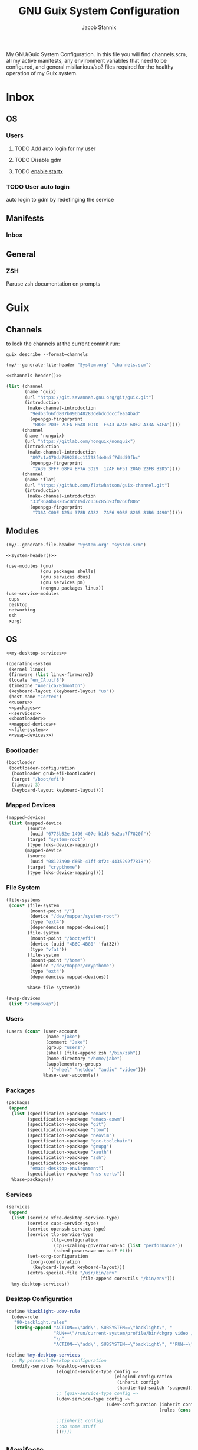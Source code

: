 #+TITLE: GNU Guix System Configuration
#+AUTHOR: Jacob Stannix
#+PROPERTY: header-args :tangle config/.config/guix/system.scm
My GNU/Guix System Configuration. In this file you will find channels.scm, all my active manifests, any environment variables that need to be configured, and general misilanious/sp? files required for the healthy operation of my Guix system.
* Inbox
** OS
*** Users
**** TODO Add auto login  for my user
**** TODO Disable gdm
**** TODO [[info:guix#X Window][enable startx]]
*** TODO User auto login
auto login to gdm by redefinging the service
** Manifests
*** Inbox
** General
*** ZSH
Paruse zsh documentation on prompts
* Guix
** Channels

to lock the channels at the current commit run:
#+begin_src shell :tangle no
  guix describe --format=channels
#+end_src

#+NAME: channels-header
#+begin_src emacs-lisp :tangle no
  (my/--generate-file-header "System.org" "channels.scm")
#+end_src

#+begin_src scheme :tangle config/.config/guix/channels.scm :noweb yes
  <<channels-header()>>

  (list (channel
         (name 'guix)
         (url "https://git.savannah.gnu.org/git/guix.git")
         (introduction
          (make-channel-introduction
           "9edb3f66fd807b096b48283debdcddccfea34bad"
           (openpgp-fingerprint
            "BBB0 2DDF 2CEA F6A8 0D1D  E643 A2A0 6DF2 A33A 54FA"))))
        (channel
         (name 'nonguix)
         (url "https://gitlab.com/nonguix/nonguix")
         (introduction
          (make-channel-introduction
           "897c1a470da759236cc11798f4e0a5f7d4d59fbc"
           (openpgp-fingerprint
            "2A39 3FFF 68F4 EF7A 3D29  12AF 6F51 20A0 22FB B2D5"))))
        (channel
         (name 'flat)
         (url "https://github.com/flatwhatson/guix-channel.git")
         (introduction
          (make-channel-introduction
           "33f86a4b48205c0dc19d7c036c85393f0766f806"
           (openpgp-fingerprint
            "736A C00E 1254 378B A982  7AF6 9DBE 8265 81B6 4490")))))
#+end_src

** Modules
#+NAME: system-header
#+begin_src emacs-lisp :tangle no
  (my/--generate-file-header "System.org" "system.scm")
#+end_src

#+begin_src scheme :noweb yes
  <<system-header()>>

  (use-modules (gnu)
               (gnu packages shells)
               (gnu services dbus)
               (gnu services pm)
               (nongnu packages linux))
  (use-service-modules
   cups
   desktop
   networking
   ssh
   xorg)
#+end_src

** OS

#+begin_src scheme :noweb yes
  <<my-desktop-services>>
  
  (operating-system
   (kernel linux)
   (firmware (list linux-firmware))
   (locale "en_CA.utf8")
   (timezone "America/Edmonton")
   (keyboard-layout (keyboard-layout "us"))
   (host-name "Cortex")
   <<users>>
   <<packages>>
   <<services>>
   <<bootloader>>
   <<mapped-devices>>
   <<file-system>>
   <<swap-devices>>)
#+end_src

*** Bootloader

#+NAME: bootloader
#+begin_src scheme :tangle no
  (bootloader
   (bootloader-configuration
    (bootloader grub-efi-bootloader)
    (target "/boot/efi")
    (timeout 3)
    (keyboard-layout keyboard-layout)))
#+end_src

*** Mapped Devices

#+NAME: mapped-devices
#+begin_src scheme :tangle no
  (mapped-devices
   (list (mapped-device
          (source
           (uuid "6773b52e-1496-407e-b1d8-9a2ac7f7820f"))
          (target "system-root")
          (type luks-device-mapping))
         (mapped-device
          (source
           (uuid "08123a90-d66b-41ff-8f2c-4435292f7818"))
          (target "crypthome")
          (type luks-device-mapping))))
#+end_src

*** File System

#+NAME: file-system
#+begin_src scheme :tangle no
  (file-systems
   (cons* (file-system
           (mount-point "/")
           (device "/dev/mapper/system-root")
           (type "ext4")
           (dependencies mapped-devices))
          (file-system
           (mount-point "/boot/efi")
           (device (uuid "4B6C-4B80" 'fat32))
           (type "vfat"))
          (file-system
           (mount-point "/home")
           (device "/dev/mapper/crypthome")
           (type "ext4")
           (dependencies mapped-devices))
  
          %base-file-systems))
#+end_src
#+NAME: swap-devices
#+begin_src scheme :tangle no
  (swap-devices
   (list "/tempSwap"))
#+end_src
#+end_src

*** Users

#+NAME: users
#+begin_src scheme :tangle no
  (users (cons* (user-account
                 (name "jake")
                 (comment "Jake")
                 (group "users")
                 (shell (file-append zsh "/bin/zsh"))
                 (home-directory "/home/jake")
                 (supplementary-groups
                  '("wheel" "netdev" "audio" "video")))
                %base-user-accounts))
#+end_src

*** Packages

#+NAME: packages
#+begin_src scheme :tangle no
  (packages
   (append
    (list (specification->package "emacs")
          (specification->package "emacs-exwm")
          (specification->package "git")
          (specification->package "stow")
          (specification->package "neovim")
          (specification->package "gcc-toolchain")
          (specification->package "gnupg")
          (specification->package "xauth")
          (specification->package "zsh")
          (specification->package
           "emacs-desktop-environment")
          (specification->package "nss-certs"))
    %base-packages))
#+end_src

*** Services

#+NAME: services
#+begin_src scheme :tangle no
  (services
   (append
    (list (service xfce-desktop-service-type)
          (service cups-service-type)
          (service openssh-service-type)
          (service tlp-service-type
                   (tlp-configuration
                    (cpu-scaling-governor-on-ac (list "performance"))
                    (sched-powersave-on-bat? #t)))
          (set-xorg-configuration
           (xorg-configuration
            (keyboard-layout keyboard-layout)))
          (extra-special-file "/usr/bin/env"
                              (file-append coreutils "/bin/env")))
    %my-desktop-services))
#+end_src

*** Desktop Configuration

#+NAME: my-desktop-services
#+begin_src scheme :tangle no
  (define %backlight-udev-rule
    (udev-rule
     "90-backlight.rules"
     (string-append "ACTION==\"add\", SUBSYSTEM==\"backlight\", "
                    "RUN+=\"/run/current-system/profile/bin/chgrp video /sys/class/backlight/%k/brightness\""
                    "\n"
                    "ACTION==\"add\", SUBSYSTEM==\"backlight\", ""RUN+=\"/run/current-system/profile/bin/chmod g+w /sys/class/backlight/%k/brightness\"")))
  
  (define %my-desktop-services
    ;; My personal Desktop configuration
    (modify-services %desktop-services
                     (elogind-service-type config =>
                                           (elogind-configuration
                                            (inherit config)
                                            (handle-lid-switch 'suspend)))
                     ;; (guix-service-type config =>
                     (udev-service-type config =>
                                        (udev-configuration (inherit config)
                                                            (rules (cons %backlight-udev-rule
                                                                         (udev-configuration-rules config)))))
                     ;;(inherit config)
                     ;;do some stuff
                     ));;))
#+end_src
** Manifests

#+NAME: default-header
#+begin_src emacs-lisp :tangle no
 (my/--generate-file-header "System.org" "default.scm") 
#+end_src
config/.config/guix/manifests/default.scm
#+begin_src scheme :noweb yes :tangle config/.config/guix/manifests/default.scm
  <<default-header()>>
  
  (specifications->manifest
   (list "glibc-locales"
         <<default>>))
#+end_src


#+NAME: apps-header
#+begin_src emacs-lisp :tangle no
 (my/--generate-file-header "System.org" "default.scm") 
#+end_src
config/.config/guix/manifests/apps.scm
#+begin_src scheme :noweb yes :tangle config/.config/guix/manifests/apps.scm
  <<apps-header()>>

  (specifications->manifest
   (list "alacritty"
         <<applications>>))
#+end_src


*** Default

#+NAME: default
#+begin_src scheme :tangle no
  "font-abattis-cantarell"
  "font-fira-code"
  "xrandr"
  "zsh"
  "xmodmap"
  "ispell"
  "password-store"
  "pinentry"
  "htop"
  "fontconfig"
  "neovim"
#+end_src

*** Applications

#+NAME: applications
 #+begin_src scheme :tangle no
  "neofetch"
  "mpv"
  "mpd"
#+end_src

** Profiles
:PROPERTIES:
:header-args: :tangle config/.config/guix/active-profiles
:END:
#+name: active-profiles-header
#+begin_src emacs-lisp :tangle no
  (my/--generate-file-header "System.org" "active-profiles" "#")
#+end_src

#+begin_src sh :noweb yes
  <<active-profiles-header()>>

#+end_src
#+begin_src sh 
  export GUIX_PROFILE="$HOME/.config/guix/current"
  . "$GUIX_PROFILE/etc/profile"
  export GUIX_PROFILE="$HOME/.guix-profile"
  . "$GUIX_PROFILE/etc/profile"
  export GUIX_LOCPATH="$GUIX_PROFILE/lib/locale"
  export GUIX_EXTRA_PROFILES="$HOME/.guix-extra-profiles"
  
  export XDG_DATA_DIR="$HOME/.guix-profile/share"
  export XDG_DATA_DIR="$XDG_DATA_DIR:/var/lib/flatpak/exports/share/applications"
  export XDG_DATA_DIR="$XDG_DATA_DIR:$HOME/.local/share/flatpak/exports/share"
  export XDG_DATA_DIR="$XDG_DATA_DIR:$GUIX_EXTRA_PROFILES/emacs/emacs/share"
  export XDG_DATA_DIR="$XDG_DATA_DIR:$GUIX_EXTRA_PROFILES/desktop/desktop/share"
  export XDG_DATA_DIR="$XDG_DATA_DIR:$GUIX_EXTRA_PROFILES/apps/apps/share"
  export XDG_DATA_DIR="$XDG_DATA_DIR:$GUIX_EXTRA_PROFILES/browsers/browsers/share"
  export GUIX_PROFILE="$GUIX_EXTRA_PROFILES/apps/apps"; \
      . "$GUIX_PROFILE/etc/profile"
      export GUIX_PROFILE="$GUIX_EXTRA_PROFILES/browsers/browsers"; \
          . "$GUIX_PROFILE/etc/profile"
          export GUIX_PROFILE="$GUIX_EXTRA_PROFILES/desktop/desktop"; \
              . "$GUIX_PROFILE/etc/profile"
              export GUIX_PROFILE="$GUIX_EXTRA_PROFILES/emacs/emacs"; \
                  . "$GUIX_PROFILE/etc/profile"
  
#+end_src
Set up XDG variables

#+begin_src sh :tangle config/.config/user-dirs.dirs :noweb yes

  XDG_PICTURES_DIR=$HOME/Pictures
#+end_src




